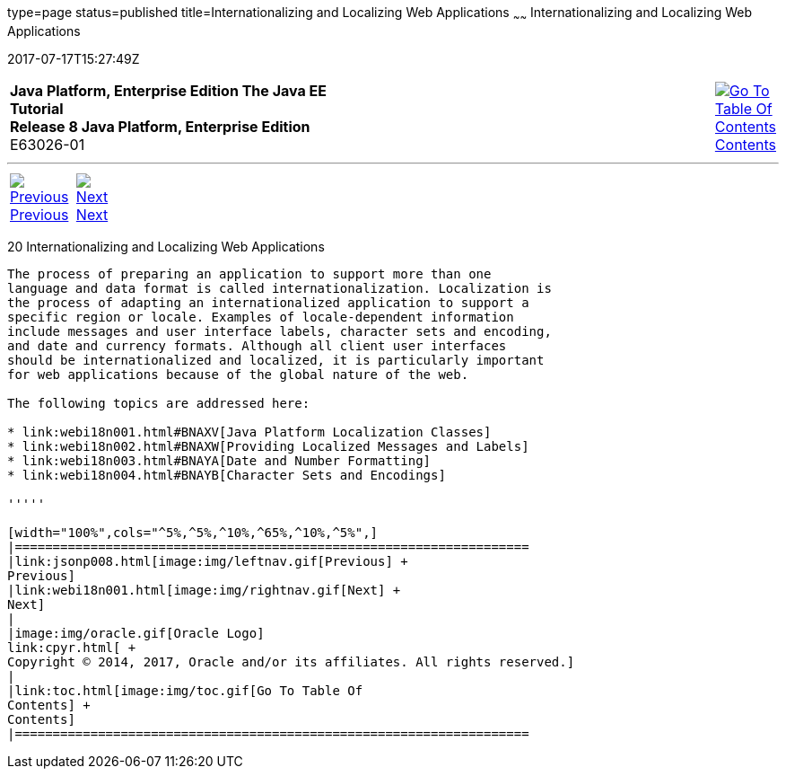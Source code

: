 type=page
status=published
title=Internationalizing and Localizing Web Applications
~~~~~~
Internationalizing and Localizing Web Applications
==================================================
2017-07-17T15:27:49Z

[[top]]

[width="100%",cols="50%,45%,^5%",]
|=======================================================================
|*Java Platform, Enterprise Edition The Java EE Tutorial* +
*Release 8 Java Platform, Enterprise Edition* +
E63026-01
|
|link:toc.html[image:img/toc.gif[Go To Table Of
Contents] +
Contents]
|=======================================================================

'''''

[cols="^5%,^5%,90%",]
|=======================================================================
|link:jsonp008.html[image:img/leftnav.gif[Previous] +
Previous] 
|link:webi18n001.html[image:img/rightnav.gif[Next] +
Next] | 
|=======================================================================


[[BNAXU]]

[[internationalizing-and-localizing-web-applications]]
20 Internationalizing and Localizing Web Applications
-----------------------------------------------------


The process of preparing an application to support more than one
language and data format is called internationalization. Localization is
the process of adapting an internationalized application to support a
specific region or locale. Examples of locale-dependent information
include messages and user interface labels, character sets and encoding,
and date and currency formats. Although all client user interfaces
should be internationalized and localized, it is particularly important
for web applications because of the global nature of the web.

The following topics are addressed here:

* link:webi18n001.html#BNAXV[Java Platform Localization Classes]
* link:webi18n002.html#BNAXW[Providing Localized Messages and Labels]
* link:webi18n003.html#BNAYA[Date and Number Formatting]
* link:webi18n004.html#BNAYB[Character Sets and Encodings]

'''''

[width="100%",cols="^5%,^5%,^10%,^65%,^10%,^5%",]
|====================================================================
|link:jsonp008.html[image:img/leftnav.gif[Previous] +
Previous] 
|link:webi18n001.html[image:img/rightnav.gif[Next] +
Next]
|
|image:img/oracle.gif[Oracle Logo]
link:cpyr.html[ +
Copyright © 2014, 2017, Oracle and/or its affiliates. All rights reserved.]
|
|link:toc.html[image:img/toc.gif[Go To Table Of
Contents] +
Contents]
|====================================================================
